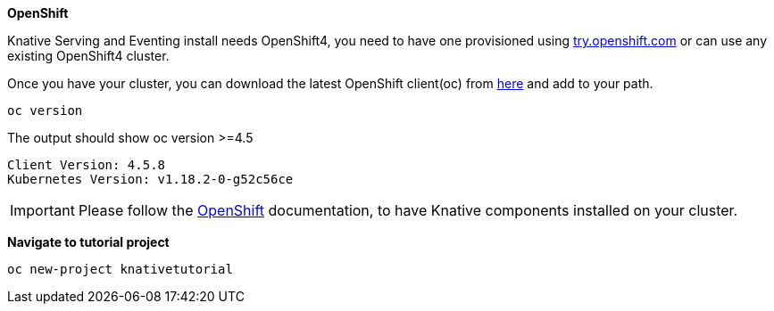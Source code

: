 [#install-knative-openshift]

**OpenShift**

Knative Serving and Eventing install needs OpenShift4, you need to have one provisioned using https://try.openshift.com[try.openshift.com] or can use any existing OpenShift4 cluster.

Once you have your cluster, you can download the latest OpenShift client(oc) from https://mirror.openshift.com/pub/openshift-v4/clients/ocp/latest/[here] and add to your path.


[.console-input]
[source,bash,subs="+macros,+attributes"]
----
oc version 
----

The output should show oc version >=4.5

[.console-output]
[source,bash]
----
Client Version: 4.5.8
Kubernetes Version: v1.18.2-0-g52c56ce
----

[IMPORTANT]
=====
Please follow the https://docs.openshift.com/container-platform/4.3/serverless/installing_serverless/installing-openshift-serverless.html[OpenShift] documentation, to have Knative components installed on your cluster.
=====

**Navigate to tutorial project**

[#nav-to-tutorial-project]
[source,bash,subs="+macros,+attributes"]
----
oc new-project knativetutorial
----
